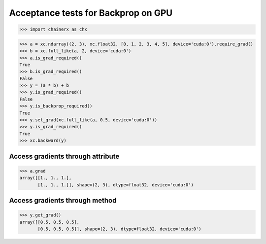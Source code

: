 Acceptance tests for Backprop on GPU
====================================

>>> import chainerx as chx

>>> a = xc.ndarray((2, 3), xc.float32, [0, 1, 2, 3, 4, 5], device='cuda:0').require_grad()
>>> b = xc.full_like(a, 2, device='cuda:0')
>>> a.is_grad_required()
True
>>> b.is_grad_required()
False
>>> y = (a * b) + b
>>> y.is_grad_required()
False
>>> y.is_backprop_required()
True
>>> y.set_grad(xc.full_like(a, 0.5, device='cuda:0'))
>>> y.is_grad_required()
True
>>> xc.backward(y)

Access gradients through attribute
----------------------------------

>>> a.grad
array([[1., 1., 1.],
       [1., 1., 1.]], shape=(2, 3), dtype=float32, device='cuda:0')

Access gradients through method
-------------------------------

>>> y.get_grad()
array([[0.5, 0.5, 0.5],
       [0.5, 0.5, 0.5]], shape=(2, 3), dtype=float32, device='cuda:0')
